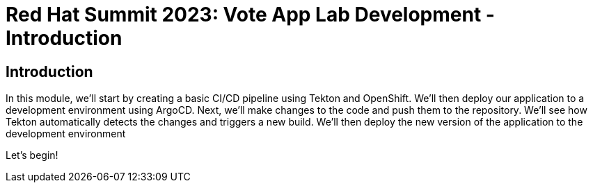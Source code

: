 # Red Hat Summit 2023: Vote App Lab Development - Introduction

## Introduction

In this module, we'll start by creating a basic CI/CD pipeline using Tekton and OpenShift. We'll then deploy our application to a development environment using ArgoCD. Next, we'll make changes to the code and push them to the repository. We'll see how Tekton automatically detects the changes and triggers a new build. We'll then deploy the new version of the application to the development environment

Let's begin!